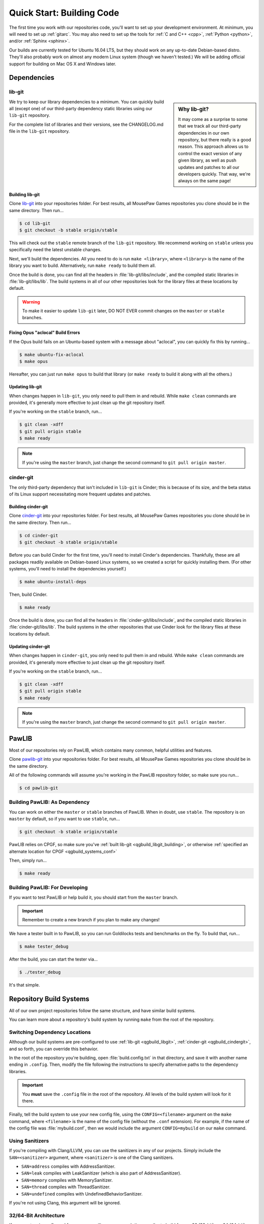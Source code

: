 Quick Start: Building Code
#####################################

The first time you work with our repositories code, you'll want to set up your development
environment. At minimum, you will need to set up :ref:`gitarc`. You may also
need to set up the tools for :ref:`C and C++ <cpp>`, :ref:`Python <python>`,
and/or :ref:`Sphinx <sphinx>`.

Our builds are currently tested for Ubuntu 16.04 LTS, but they should work on
any up-to-date Debian-based distro. They'll also probably work on almost
any modern Linux system (though we haven't tested.) We will be adding official
support for building on Mac OS X and Windows later.

Dependencies
====================================

.. _qgbuild_libgit:

lib-git
------------------------------------

..  sidebar:: Why lib-git?

    It may come as a surprise to some that we track all our third-party dependencies in
    our own repository, but there really is a good reason. This approach allows us to
    control the exact version of any given library, as well as push updates and patches
    to all our developers quickly. That way, we're always on the same page!

We try to keep our library dependencies to a minimum. You can quickly build all (except one)
of our third-party dependency static libraries using our ``lib-git`` repository.

For the complete list of libraries and their versions, see the CHANGELOG.md file in the
``lib-git`` repository.

.. _qgbuild_libgit_building:

Building lib-git
^^^^^^^^^^^^^^^^^^^^^^^^^^^^^^^^^^^^^

Clone `lib-git <https://phabricator.mousepawmedia.net/source/lib-git/>`_ into your
repositories folder. For best results, all MousePaw Games repositories you clone should
be in the same directory. Then run...

..  code-block:: bash

    $ cd lib-git
    $ git checkout -b stable origin/stable

This will check out the ``stable`` remote branch of the ``lib-git`` repository. We recommend
working on ``stable`` unless you specifically need the latest unstable changes.

Next, we'll build the dependencies. All you need to do is run ``make <library>``, where
``<library>`` is the name of the library you want to build. Alternatively, run ``make ready``
to build them all.

Once the build is done, you can find all the headers in :file:`lib-git/libs/include`, and the
compiled static libraries in :file:`lib-git/libs/lib`. The build systems in all of our other
repositories look for the library files at these locations by default.

..  WARNING:: To make it easier to update ``lib-git`` later, DO NOT EVER commit changes on the
    ``master`` or ``stable`` branches.

.. _qgbuild_libgit_aclocal:

Fixing Opus "aclocal" Build Errors
^^^^^^^^^^^^^^^^^^^^^^^^^^^^^^^^^^^^^^^^^^^

If the Opus build fails on an Ubuntu-based system with a message about "aclocal", you
can quickly fix this by running...

..  code-block:: bash

    $ make ubuntu-fix-aclocal
    $ make opus

Hereafter, you can just run ``make opus`` to build that library (or ``make ready`` to build
it along with all the others.)

.. _qgbuild_libgit_updating:

Updating lib-git
^^^^^^^^^^^^^^^^^^^^^^^^^^^^^^^^^^^

When changes happen in ``lib-git``, you only need to pull them in and rebuild. While ``make clean``
commands are provided, it's generally more effective to just clean up the git repository itself.

If you're working on the ``stable`` branch, run...

..  code-block:: bash

    $ git clean -xdff
    $ git pull origin stable
    $ make ready

..  NOTE:: If you're using the ``master`` branch, just change the second command to
    ``git pull origin master``.

.. _qgbuild_cindergit:

cinder-git
---------------------------------------

The only third-party dependency that isn't included in ``lib-git`` is Cinder; this is because of
its size, and the beta status of its Linux support necessitating more frequent updates and
patches.

.. _qgbuild_cindergit_building:

Building cinder-git
^^^^^^^^^^^^^^^^^^^^^^^^^^^^^^^^^^^^^^^^

Clone `cinder-git <https://phabricator.mousepawmedia.net/source/cinder-git/>`_ into your
repositories folder. For best results, all MousePaw Games repositories you clone should
be in the same directory. Then run...

..  code-block:: bash

    $ cd cinder-git
    $ git checkout -b stable origin/stable

Before you can build Cinder for the first time, you'll need to install Cinder's dependencies.
Thankfully, these are all packages readily available on Debian-based Linux systems, so we
created a script for quickly installing them. (For other systems, you'll need to install the
dependencies yourself.)

..  code-block:: bash

    $ make ubuntu-install-deps

Then, build Cinder.

..  code-block:: bash

    $ make ready

Once the build is done, you can find all the headers in :file:`cinder-git/libs/include`, and the
compiled static libraries in :file:`cinder-git/libs/lib`. The build systems in the other
repositories that use Cinder look for the library files at these locations by default.

.. _qgbuild_cindergit_updating:

Updating cinder-git
^^^^^^^^^^^^^^^^^^^^^^^^^^^^^^^^^^^

When changes happen in ``cinder-git``, you only need to pull them in and rebuild.
While ``make clean`` commands are provided, it's generally more effective to just clean up
the git repository itself.

If you're working on the ``stable`` branch, run...

..  code-block:: bash

    $ git clean -xdff
    $ git pull origin stable
    $ make ready

..  NOTE:: If you're using the ``master`` branch, just change the second command to
    ``git pull origin master``.

.. _qgbuild_pawlib:

PawLIB
======================================

Most of our repositories rely on PawLIB, which contains many common, helpful utilities and
features.

Clone `pawlib-git <https://phabricator.mousepawmedia.net/source/pawlib-git/>`_ into your
repositories folder. For best results, all MousePaw Games repositories you clone should
be in the same directory.

All of the following commands will assume you're working in the PawLIB repository folder,
so make sure you run...

..  code-block:: bash

    $ cd pawlib-git

.. _qgbuild_pawlib_buildingdep:

Building PawLIB: As Dependency
-------------------------------------

You can work on either the ``master`` or ``stable`` branches of PawLIB. When in doubt, use
``stable``. The repository is on ``master`` by default, so if you want to use ``stable``,
run...

..  code-block:: bash

    $ git checkout -b stable origin/stable

PawLIB relies on CPGF, so make sure you've :ref:`built lib-git <qgbuild_libgit_building>`,
or otherwise :ref:`specified an alternate location for CPGF <qgbuild_systems_conf>`

Then, simply run...

..  code-block:: bash

    $ make ready

.. _qgbuild_pawlib_buildingdev:

Building PawLIB: For Developing
-----------------------------------------

If you want to test PawLIB or help build it, you should start from the ``master`` branch.

..  IMPORTANT:: Remember to create a new branch if you plan to make any changes!

We have a tester built in to PawLIB, so you can run Goldilocks tests and benchmarks on the
fly. To build that, run...

..  code-block:: bash

    $ make tester_debug

After the build, you can start the tester via...

..  code-block:: bash

    $ ./tester_debug

It's that simple.

.. _qgbuild_systems:

Repository Build Systems
=====================================

All of our own project repositories follow the same structure, and have similar build systems.

You can learn more about a repository's build system by running ``make`` from the root of the
repository.

.. _qgbuild_systems_conf:

Switching Dependency Locations
---------------------------------------

Although our build systems are pre-configured to use :ref:`lib-git <qgbuild_libgit>`,
:ref:`cinder-git <qgbuild_cindergit>`, and so forth, you can override this behavior.

In the root of the repository you're building, open :file:`build.config.txt`
in that directory, and save it with another name ending in ``.config``. Then, modify the file
following the instructions to specify alternative paths to the dependency libraries.

..  IMPORTANT:: You **must** save the ``.config`` file in the root of the repository.
    All levels of the build system will look for it there.

Finally, tell the build system to use your new config file, using the ``CONFIG=<filename>``
argument on the ``make`` command, where ``<filename>`` is the name of the config file
(without the ``.conf`` extension). For example, if the name of the config file was
:file:`mybuild.conf`, then we would include the argument ``CONFIG=mybuild`` on our ``make``
command.

.. _qgbuild_systems_san:

Using Sanitizers
---------------------------------------

If you're compiling with Clang/LLVM, you can use the sanitizers in any of our projects. Simply
include the ``SAN=<sanitizer>`` argument, where ``<sanitizer>`` is one of the Clang sanitizers.

* ``SAN=address`` compiles with AddressSanitizer.

* ``SAN=leak`` compiles with LeakSanitizer (which is also part of AddressSanitizer).

* ``SAN=memory`` compiles with MemorySanitizer.

* ``SAN=thread`` compiles with ThreadSanitizer.

* ``SAN=undefined`` compiles with UndefinedBehaviorSanitizer.

If you're not using Clang, this argument will be ignored.

.. _qgbuild_systems_arch:

32/64-Bit Architecture
----------------------------------------

If your system is configured for cross-compiling, you can ask the compiler to build for
an x86 (32-bit) or x64 (64-bit) system by including the ``ARCH=32`` or ``ARCH=64`` arguments,
respectively.

..  WARNING:: Our dependency libraries (``lib-git`` and ``cinder-git``) are not currently
    configured to switch architectures. You will need to manually compile these and point
    to them using a ``.config`` file.
